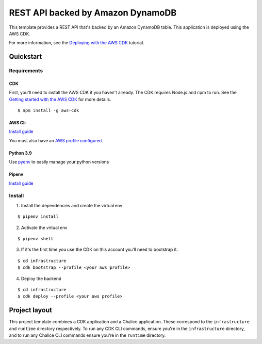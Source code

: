 REST API backed by Amazon DynamoDB
==================================

This template provides a REST API that's backed by an Amazon DynamoDB table.
This application is deployed using the AWS CDK.

For more information, see the `Deploying with the AWS CDK
<https://aws.github.io/chalice/tutorials/cdk.html>`__ tutorial.


Quickstart
----------

Requirements
############

CDK
***

First, you'll need to install the AWS CDK if you haven't already.
The CDK requires Node.js and npm to run.
See the `Getting started with the AWS CDK
<https://docs.aws.amazon.com/cdk/latest/guide/getting_started.html>`__ for
more details.

::

  $ npm install -g aws-cdk

AWS Cli
*******

`Install guide <https://docs.aws.amazon.com/cli/latest/userguide/getting-started-install.html>`__

You must also have an `AWS profile configured <https://docs.aws.amazon.com/cli/latest/userguide/cli-configure-files.html>`__.

Python 3.9
**********

Use `pyenv <https://github.com/pyenv/pyenv>`__ to easily manage your python versions

Pipenv
******

`Install guide <https://github.com/pypa/pipenv>`__

Install
#######

1. Install the dependencies and create the virtual env

::

  $ pipenv install

2. Activate the virtual env

::

  $ pipenv shell


3. If it's the first time you use the CDK on this account you'll need to bootstrap it.

::

  $ cd infrastructure
  $ cdk bootstrap --profile <your aws profile>

4. Deploy the backend

::

  $ cd infrastructure
  $ cdk deploy --profile <your aws profile>


Project layout
--------------

This project template combines a CDK application and a Chalice application.
These correspond to the ``infrastructure`` and ``runtime`` directory
respectively.  To run any CDK CLI commands, ensure you're in the
``infrastructure`` directory, and to run any Chalice CLI commands ensure
you're in the ``runtime`` directory.
